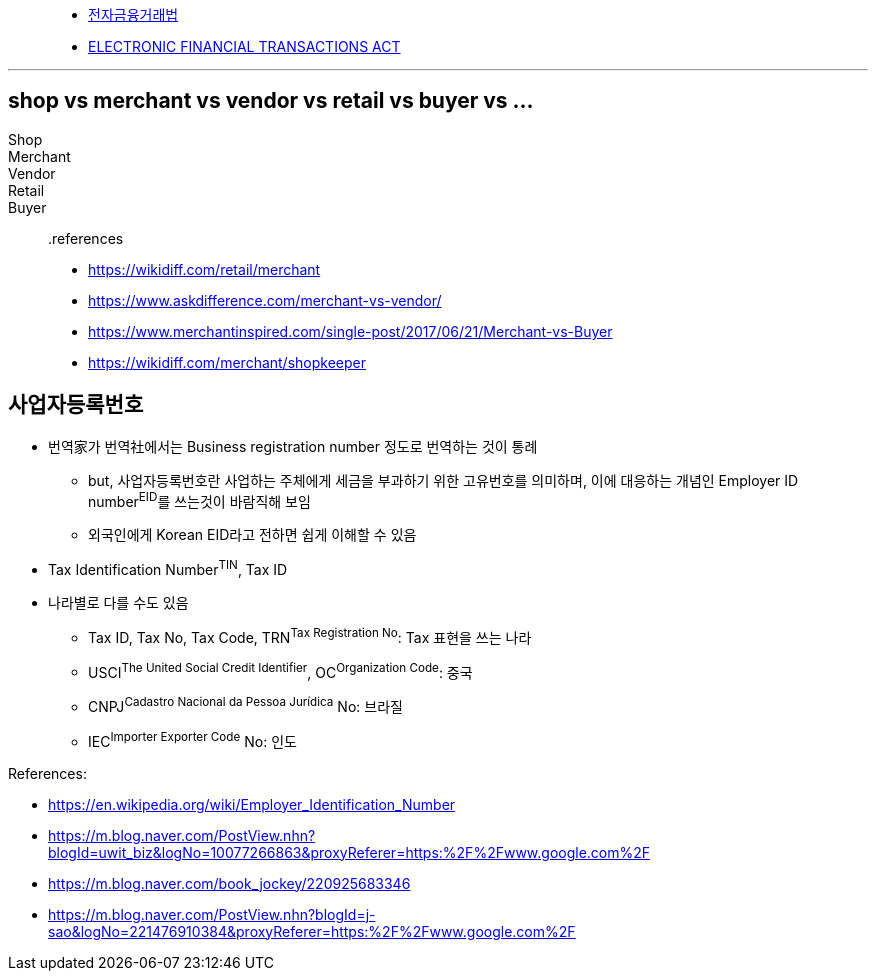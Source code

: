 

> - https://elaw.klri.re.kr/kor_service/lawView.do?hseq=44455[전자금융거래법]
> - https://elaw.klri.re.kr/kor_service/lawView.do?hseq=44455&lang=ENG[ELECTRONIC FINANCIAL TRANSACTIONS ACT]


---

== shop vs merchant vs vendor vs retail vs buyer vs ...

Shop::

Merchant::

Vendor::

Retail::

Buyer::

.references
* https://wikidiff.com/retail/merchant
* https://www.askdifference.com/merchant-vs-vendor/
* https://www.merchantinspired.com/single-post/2017/06/21/Merchant-vs-Buyer
* https://wikidiff.com/merchant/shopkeeper

== 사업자등록번호

* 번역家가 번역社에서는 Business registration number 정도로 번역하는 것이 통례
** but, 사업자등록번호란 사업하는 주체에게 세금을 부과하기 위한 고유번호를 의미하며, 이에 대응하는 개념인 Employer ID number^EID^를 쓰는것이 바람직해 보임
** 외국인에게 Korean EID라고 전하면 쉽게 이해할 수 있음
* Tax Identification Number^TIN^, Tax ID
* 나라별로 다를 수도 있음
** Tax ID, Tax No, Tax Code, TRN^Tax{sp}Registration{sp}No^: Tax 표현을 쓰는 나라
** USCI^The{sp}United{sp}Social{sp}Credit{sp}Identifier^, OC^Organization{sp}Code^: 중국
** CNPJ^Cadastro{sp}Nacional{sp}da{sp}Pessoa{sp}Jurídica^ No: 브라질
** IEC^Importer{sp}Exporter{sp}Code^ No: 인도

.References:
* https://en.wikipedia.org/wiki/Employer_Identification_Number
* https://m.blog.naver.com/PostView.nhn?blogId=uwit_biz&logNo=10077266863&proxyReferer=https:%2F%2Fwww.google.com%2F
* https://m.blog.naver.com/book_jockey/220925683346
* https://m.blog.naver.com/PostView.nhn?blogId=j-sao&logNo=221476910384&proxyReferer=https:%2F%2Fwww.google.com%2F 
